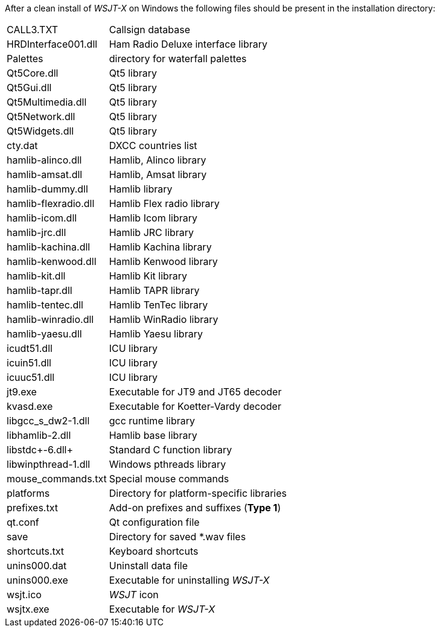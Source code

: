 // Status=review

After a clean install of _WSJT-X_ on Windows the following files
should be present in the installation directory:

[horizontal]
+CALL3.TXT+:: Callsign database
+HRDInterface001.dll+:: Ham Radio Deluxe interface library
+Palettes+:: directory for waterfall palettes
+Qt5Core.dll+:: Qt5 library
+Qt5Gui.dll+::  Qt5 library
+Qt5Multimedia.dll+:: Qt5 library
+Qt5Network.dll+:: Qt5 library
+Qt5Widgets.dll+:: Qt5 library
+cty.dat+:: DXCC countries list
+hamlib-alinco.dll+:: Hamlib, Alinco library
+hamlib-amsat.dll+:: Hamlib, Amsat library
+hamlib-dummy.dll+:: Hamlib library
+hamlib-flexradio.dll+:: Hamlib Flex radio library
+hamlib-icom.dll+:: Hamlib Icom library
+hamlib-jrc.dll+:: Hamlib JRC library
+hamlib-kachina.dll+:: Hamlib Kachina library
+hamlib-kenwood.dll+:: Hamlib Kenwood library
+hamlib-kit.dll+:: Hamlib Kit library
+hamlib-tapr.dll+:: Hamlib TAPR library
+hamlib-tentec.dll+:: Hamlib TenTec library
+hamlib-winradio.dll+:: Hamlib WinRadio library
+hamlib-yaesu.dll+:: Hamlib Yaesu library
+icudt51.dll+:: ICU library
+icuin51.dll+:: ICU library
+icuuc51.dll+:: ICU library
+jt9.exe+:: Executable for JT9 and JT65 decoder
+kvasd.exe+:: Executable for Koetter-Vardy decoder
+libgcc_s_dw2-1.dll+:: gcc runtime library
+libhamlib-2.dll+:: Hamlib base library
+libstdc++-6.dll+:: Standard C function library
+libwinpthread-1.dll+:: Windows pthreads library
+mouse_commands.txt+:: Special mouse commands
+platforms+:: Directory for platform-specific libraries
+prefixes.txt+:: Add-on prefixes and suffixes (*Type 1*)
+qt.conf+:: Qt configuration file
+save+:: Directory for saved *.wav files
+shortcuts.txt+:: Keyboard shortcuts
+unins000.dat+:: Uninstall data file
+unins000.exe+:: Executable for uninstalling _WSJT-X_
+wsjt.ico+:: _WSJT_ icon
+wsjtx.exe+:: Executable for _WSJT-X_
